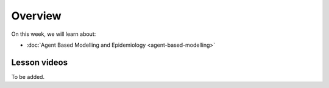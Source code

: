 Overview
========

On this week, we will learn about:

- :doc:`Agent Based Modelling and Epidemiology <agent-based-modelling>`
.. - :doc:`Sustainable cities and mobilities <mobilities>`
.. - :doc:`Mobility analytics <trajectory-data-mining>`
.. - :doc:`Tutorial: Trajectory data mining in Python <mobility-analytics>`
.. - :doc:`Exercise 4 <exercise-4>`

Lesson videos
-------------

To be added.

.. .. admonition:: Lesson 5.1 - Sustainable cities and urban challenges
   Aalto University students can access the video by clicking the image below (requires login):
   .. figure:: img/SDS4SD_Lesson_5.1.png
       :target: https://aalto.cloud.panopto.eu/Panopto/Pages/Viewer.aspx?id=0211a26f-5e63-4749-9fbc-b10700ec2d77
       :width: 500px
       :align: left
    .. admonition:: Lesson 5.2 - Sustainable Mobility and Mobility analytics
       Aalto University students can access the video by clicking the image below (requires login):
       .. figure:: img/SDS4SD_Lesson_5.2.png
           :target: https://aalto.cloud.panopto.eu/Panopto/Pages/Viewer.aspx?id=57791336-fdd6-42af-b3c1-b10d00eabc99
           :width: 500px
           :align: left
    .. admonition:: Lesson 5.3 - Agent Based Modelling with Spatial data
       Aalto University students can access the video by clicking the image below (requires login):
       .. figure:: img/SDS4SD_Lesson_5.3.png
           :target: https://aalto.cloud.panopto.eu/Panopto/Pages/Viewer.aspx?id=4f0a65aa-97f7-467a-a572-b10e00c9f14b
           :width: 500px
           :align: left
    .. admonition:: Lesson 5.4 - Tutorial: Trajectory data mining with Python
       Aalto University students can access the video by clicking the image below (requires login):
       .. figure:: img/SDS4SD_Lesson_5.4.png
           :target: https://aalto.cloud.panopto.eu/Panopto/Pages/Viewer.aspx?id=17801d01-4555-4564-8e91-b117006bf365
           :width: 500px
           :align: left
    .. admonition:: Visualizing data with KeplerGl; Creating an animation based on movements
       Aalto University students can access the video by clicking the image below (requires login):
       .. figure:: img/SDS4SD_Lesson_5.5.png
           :target: https://aalto.cloud.panopto.eu/Panopto/Pages/Viewer.aspx?id=a7552d81-df57-45e1-afb3-af990091b126
           :width: 500px
           :align: left
